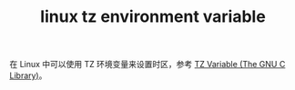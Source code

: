 :PROPERTIES:
:ID:       D4D89BB6-0CCB-47E3-BF86-37CFD4151506
:END:
#+TITLE: linux tz environment variable

在 Linux 中可以使用 TZ 环境变量来设置时区，参考 [[https://www.gnu.org/software/libc/manual/html_node/TZ-Variable.html][TZ Variable (The GNU C Library)]]。

